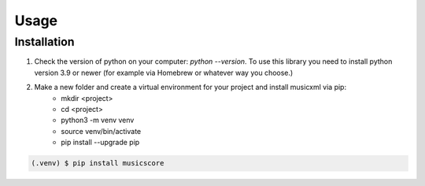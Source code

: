 Usage
=====

.. _installation:

Installation
------------

1. Check the version of python on your computer: `python --version`. To use this library you need to install python version 3.9 or newer (for example via Homebrew or whatever way you choose.)

2. Make a new folder and create a virtual environment for your project and install musicxml via pip:
    * mkdir <project>
    * cd <project>
    * python3 -m venv venv
    * source venv/bin/activate
    * pip install --upgrade pip

.. code-block:: console

    (.venv) $ pip install musicscore
